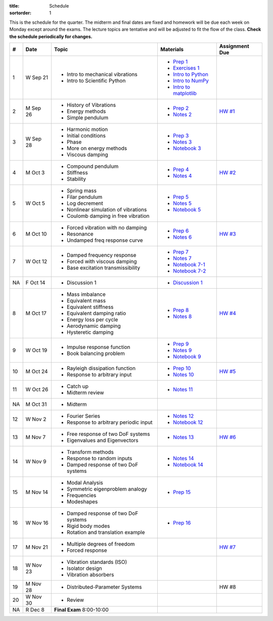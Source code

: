 :title: Schedule
:sortorder: 1

This is the schedule for the quarter. The midterm and final dates are fixed and
homework will be due each week on Monday except around the exams. The lecture
topics are tentative and will be adjusted to fit the flow of the class. **Check
the schedule periodically for changes.**

== ==========  ====================================  =========================  ===============
#  Date        Topic                                 Materials                  Assignment Due
== ==========  ====================================  =========================  ===============
1  W Sep 21    - Intro to mechanical vibrations      - `Prep 1`_
               - Intro to Scientific Python          - `Exercises 1`_
                                                     - `Intro to Python`_
                                                     - `Intro to NumPy`_
                                                     - `Intro to matplotlib`_
-- ----------  ------------------------------------  -------------------------  ---------------
2  M Sep 26    - History of Vibrations               - `Prep 2`_                `HW #1`_
               - Energy methods                      - `Notes 2`_
               - Simple pendulum
3  W Sep 28    - Harmonic motion                     - `Prep 3`_
               - Initial conditions                  - `Notes 3`_
               - Phase                               - `Notebook 3`_
               - More on energy methods
               - Viscous damping
-- ----------  ------------------------------------  -------------------------  ---------------
4  M Oct 3     - Compound pendulum                   - `Prep 4`_                `HW #2`_
               - Stiffness                           - `Notes 4`_
               - Stability
5  W Oct 5     - Spring mass                         - `Prep 5`_
               - Filar pendulum                      - `Notes 5`_
               - Log decrement                       - `Notebook 5`_
               - Nonlinear simulation of vibrations
               - Coulomb damping in free vibration
-- ----------  ------------------------------------  -------------------------  ---------------
6  M Oct 10    - Forced vibration with no damping    - `Prep 6`_                `HW #3`_
               - Resonance                           - `Notes 6`_
               - Undamped freq response curve
7  W Oct 12    - Damped frequency response           - `Prep 7`_
               - Forced with viscous damping         - `Notes 7`_
               - Base excitation transmissibility    - `Notebook 7-1`_
                                                     - `Notebook 7-2`_
NA F Oct 14    - Discussion 1                        - `Discussion 1`_
-- ----------  ------------------------------------  -------------------------  ---------------
8  M Oct 17    - Mass imbalance                      - `Prep 8`_                `HW #4`_
               - Equivalent mass                     - `Notes 8`_
               - Equivalent stiffness
               - Equivalent damping ratio
               - Energy loss per cycle
               - Aerodynamic damping
               - Hysteretic damping
9  W Oct 19    - Impulse response function           - `Prep 9`_
               - Book balancing problem              - `Notes 9`_
                                                     - `Notebook 9`_
-- ----------  ------------------------------------  -------------------------  ---------------
10 M Oct 24    - Rayleigh dissipation function       - `Prep 10`_               `HW #5`_
               - Response to arbitrary input         - `Notes 10`_
11 W Oct 26    - Catch up                            - `Notes 11`_
               - Midterm review
-- ----------  ------------------------------------  -------------------------  ---------------
NA M Oct 31    - Midterm
12 W Nov 2     - Fourier Series                      - `Notes 12`_
               - Response to arbitrary periodic      - `Notebook 12`_
                 input
-- ----------  ------------------------------------  -------------------------  ---------------
13 M Nov 7     - Free response of two DoF systems    - `Notes 13`_              `HW #6`_
               - Eigenvalues and Eigenvectors
14 W Nov 9     - Transform methods                   - `Notes 14`_
               - Response to random inputs           - `Notebook 14`_
               - Damped response of two DoF systems
-- ----------  ------------------------------------  -------------------------  ---------------
15 M Nov 14    - Modal Analysis                      - `Prep 15`_
               - Symmetric eigenproblem analogy
               - Frequencies
               - Modeshapes
16 W Nov 16    - Damped response of two DoF systems  - `Prep 16`_
               - Rigid body modes
               - Rotation and translation example
-- ----------  ------------------------------------  -------------------------  ---------------
17 M Nov 21    - Multiple degrees of freedom                                    `HW #7`_
               - Forced response
18 W Nov 23    - Vibration standards (ISO)
               - Isolator design
               - Vibration absorbers
-- ----------  ------------------------------------  -------------------------  ---------------
19 M Nov 28    - Distributed-Parameter Systems                                  HW #8
20 W Nov 30    - Review
-- ----------  ------------------------------------  -------------------------  ---------------
NA R Dec 8     **Final Exam** 8:00-10:00
== ==========  ====================================  =========================  ===============

.. _Prep 1: {filename}/pages/materials/prep-01.rst
.. _Prep 2: {filename}/pages/materials/prep-02.rst
.. _Prep 3: {filename}/pages/materials/prep-03.rst
.. _Prep 4: {filename}/pages/materials/prep-04.rst
.. _Prep 5: {filename}/pages/materials/prep-05.rst
.. _Prep 6: {filename}/pages/materials/prep-06.rst
.. _Prep 7: {filename}/pages/materials/prep-07.rst
.. _Prep 8: {filename}/pages/materials/prep-08.rst
.. _Prep 9: {filename}/pages/materials/prep-09.rst
.. _Prep 10: {filename}/pages/materials/prep-10.rst
.. _Prep 15: {filename}/pages/materials/prep-15.rst
.. _Prep 16: {filename}/pages/materials/prep-16.rst

.. _Notes 2: {filename}/materials/notes-02.pdf
.. _Notes 3: {filename}/materials/notes-03.pdf
.. _Notes 4: {filename}/materials/notes-04.pdf
.. _Notes 5: {filename}/materials/notes-05.pdf
.. _Notes 6: {filename}/materials/notes-06.pdf
.. _Notes 7: {filename}/materials/notes-07.pdf
.. _Notes 8: {filename}/materials/notes-08.pdf
.. _Notes 9: {filename}/materials/notes-09.pdf
.. _Notes 10: {filename}/materials/notes-10.pdf
.. _Notes 11: {filename}/materials/notes-11.pdf
.. _Notes 12: {filename}/materials/notes-12.pdf
.. _Notes 13: {filename}/materials/notes-13.pdf
.. _Notes 14: {filename}/materials/notes-14.pdf

.. _Exercises 1: https://nbviewer.jupyter.org/github/moorepants/eng122/blob/master/content/materials/notebooks/exercises-01.ipynb
.. _Intro to Python: https://nbviewer.jupyter.org/github/moorepants/eng122/blob/master/content/materials/notebooks/intro_to_python.ipynb
.. _Intro to NumPy: https://nbviewer.jupyter.org/github/moorepants/eng122/blob/master/content/materials/notebooks/intro_to_numpy.ipynb
.. _Intro to matplotlib: https://nbviewer.jupyter.org/github/moorepants/eng122/blob/master/content/materials/notebooks/intro_to_matplotlib.ipynb
.. _Notebook 3: https://nbviewer.jupyter.org/github/moorepants/eng122/blob/master/content/materials/notebooks/viscous_damping.ipynb
.. _Notebook 5: https://nbviewer.jupyter.org/github/moorepants/eng122/blob/master/content/materials/notebooks/nonlinear_vibrations.ipynb
.. _Notebook 7-1: https://nbviewer.jupyter.org/github/moorepants/eng122/blob/master/content/materials/notebooks/forced_vibrations_with_viscous_damping.ipynb
.. _Notebook 7-2: https://nbviewer.jupyter.org/github/moorepants/eng122/blob/master/content/materials/notebooks/bumpy_road.ipynb
.. _Notebook 9: https://nbviewer.jupyter.org/github/moorepants/eng122/blob/master/content/materials/notebooks/book_balancing_solutions.ipynb
.. _Notebook 12: https://nbviewer.jupyter.org/github/moorepants/eng122/blob/master/content/materials/notebooks/sawtooth_forcing_solutions.ipynb
.. _Notebook 14: https://nbviewer.jupyter.org/github/moorepants/eng122/blob/master/content/materials/notebooks/bicycle2dof.ipynb

.. _Discussion 1: https://nbviewer.jupyter.org/github/moorepants/eng122/blob/master/content/materials/notebooks/discussion-01.ipynb

.. _HW #1: {filename}/pages/homework/hw-01.rst
.. _HW #2: {filename}/pages/homework/hw-02.rst
.. _HW #3: {filename}/pages/homework/hw-03.rst
.. _HW #4: {filename}/pages/homework/hw-04.rst
.. _HW #5: {filename}/pages/homework/hw-05.rst
.. _HW #6: {filename}/pages/homework/hw-06.rst
.. _HW #7: {filename}/pages/homework/hw-07.rst
